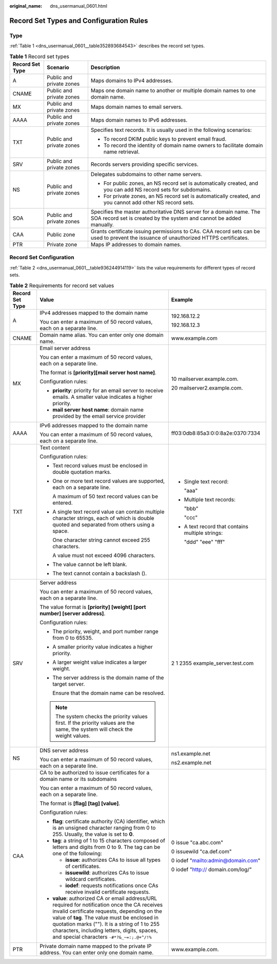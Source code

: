 :original_name: dns_usermanual_0601.html

.. _dns_usermanual_0601:

Record Set Types and Configuration Rules
========================================

Type
----

:ref:`Table 1 <dns_usermanual_0601__table352893684543>` describes the record set types.

.. _dns_usermanual_0601__table352893684543:

.. table:: **Table 1** Record set types

   +-----------------------+--------------------------+--------------------------------------------------------------------------------------------------------------------------------------------+
   | Record Set Type       | Scenario                 | Description                                                                                                                                |
   +=======================+==========================+============================================================================================================================================+
   | A                     | Public and private zones | Maps domains to IPv4 addresses.                                                                                                            |
   +-----------------------+--------------------------+--------------------------------------------------------------------------------------------------------------------------------------------+
   | CNAME                 | Public and private zones | Maps one domain name to another or multiple domain names to one domain name.                                                               |
   +-----------------------+--------------------------+--------------------------------------------------------------------------------------------------------------------------------------------+
   | MX                    | Public and private zones | Maps domain names to email servers.                                                                                                        |
   +-----------------------+--------------------------+--------------------------------------------------------------------------------------------------------------------------------------------+
   | AAAA                  | Public and private zones | Maps domain names to IPv6 addresses.                                                                                                       |
   +-----------------------+--------------------------+--------------------------------------------------------------------------------------------------------------------------------------------+
   | TXT                   | Public and private zones | Specifies text records. It is usually used in the following scenarios:                                                                     |
   |                       |                          |                                                                                                                                            |
   |                       |                          | -  To record DKIM public keys to prevent email fraud.                                                                                      |
   |                       |                          | -  To record the identity of domain name owners to facilitate domain name retrieval.                                                       |
   +-----------------------+--------------------------+--------------------------------------------------------------------------------------------------------------------------------------------+
   | SRV                   | Public and private zones | Records servers providing specific services.                                                                                               |
   +-----------------------+--------------------------+--------------------------------------------------------------------------------------------------------------------------------------------+
   | NS                    | Public and private zones | Delegates subdomains to other name servers.                                                                                                |
   |                       |                          |                                                                                                                                            |
   |                       |                          | -  For public zones, an NS record set is automatically created, and you can add NS record sets for subdomains.                             |
   |                       |                          | -  For private zones, an NS record set is automatically created, and you cannot add other NS record sets.                                  |
   +-----------------------+--------------------------+--------------------------------------------------------------------------------------------------------------------------------------------+
   | SOA                   | Public and private zones | Specifies the master authoritative DNS server for a domain name. The SOA record set is created by the system and cannot be added manually. |
   +-----------------------+--------------------------+--------------------------------------------------------------------------------------------------------------------------------------------+
   | CAA                   | Public zone              | Grants certificate issuing permissions to CAs. CAA record sets can be used to prevent the issuance of unauthorized HTTPS certificates.     |
   +-----------------------+--------------------------+--------------------------------------------------------------------------------------------------------------------------------------------+
   | PTR                   | Private zone             | Maps IP addresses to domain names.                                                                                                         |
   +-----------------------+--------------------------+--------------------------------------------------------------------------------------------------------------------------------------------+

Record Set Configuration
------------------------

:ref:`Table 2 <dns_usermanual_0601__table936244914119>` lists the value requirements for different types of record sets.

.. _dns_usermanual_0601__table936244914119:

.. table:: **Table 2** Requirements for record set values

   +-----------------------+---------------------------------------------------------------------------------------------------------------------------------------------------------------------------------------------------------------------------------------------------------------------------------------------------------------------------------------------+--------------------------------------------------+
   | Record Set Type       | Value                                                                                                                                                                                                                                                                                                                                       | Example                                          |
   +=======================+=============================================================================================================================================================================================================================================================================================================================================+==================================================+
   | A                     | IPv4 addresses mapped to the domain name                                                                                                                                                                                                                                                                                                    | 192.168.12.2                                     |
   |                       |                                                                                                                                                                                                                                                                                                                                             |                                                  |
   |                       | You can enter a maximum of 50 record values, each on a separate line.                                                                                                                                                                                                                                                                       | 192.168.12.3                                     |
   +-----------------------+---------------------------------------------------------------------------------------------------------------------------------------------------------------------------------------------------------------------------------------------------------------------------------------------------------------------------------------------+--------------------------------------------------+
   | CNAME                 | Domain name alias. You can enter only one domain name.                                                                                                                                                                                                                                                                                      | www.example.com                                  |
   +-----------------------+---------------------------------------------------------------------------------------------------------------------------------------------------------------------------------------------------------------------------------------------------------------------------------------------------------------------------------------------+--------------------------------------------------+
   | MX                    | Email server address                                                                                                                                                                                                                                                                                                                        | 10 mailserver.example.com.                       |
   |                       |                                                                                                                                                                                                                                                                                                                                             |                                                  |
   |                       | You can enter a maximum of 50 record values, each on a separate line.                                                                                                                                                                                                                                                                       | 20 mailserver2.example.com.                      |
   |                       |                                                                                                                                                                                                                                                                                                                                             |                                                  |
   |                       | The format is **[priority][mail server host name]**.                                                                                                                                                                                                                                                                                        |                                                  |
   |                       |                                                                                                                                                                                                                                                                                                                                             |                                                  |
   |                       | Configuration rules:                                                                                                                                                                                                                                                                                                                        |                                                  |
   |                       |                                                                                                                                                                                                                                                                                                                                             |                                                  |
   |                       | -  **priority**: priority for an email server to receive emails. A smaller value indicates a higher priority.                                                                                                                                                                                                                               |                                                  |
   |                       | -  **mail server host name**: domain name provided by the email service provider                                                                                                                                                                                                                                                            |                                                  |
   +-----------------------+---------------------------------------------------------------------------------------------------------------------------------------------------------------------------------------------------------------------------------------------------------------------------------------------------------------------------------------------+--------------------------------------------------+
   | AAAA                  | IPv6 addresses mapped to the domain name                                                                                                                                                                                                                                                                                                    | ff03:0db8:85a3:0:0:8a2e:0370:7334                |
   |                       |                                                                                                                                                                                                                                                                                                                                             |                                                  |
   |                       | You can enter a maximum of 50 record values, each on a separate line.                                                                                                                                                                                                                                                                       |                                                  |
   +-----------------------+---------------------------------------------------------------------------------------------------------------------------------------------------------------------------------------------------------------------------------------------------------------------------------------------------------------------------------------------+--------------------------------------------------+
   | TXT                   | Text content                                                                                                                                                                                                                                                                                                                                | -  Single text record:                           |
   |                       |                                                                                                                                                                                                                                                                                                                                             |                                                  |
   |                       | Configuration rules:                                                                                                                                                                                                                                                                                                                        |    "aaa"                                         |
   |                       |                                                                                                                                                                                                                                                                                                                                             |                                                  |
   |                       | -  Text record values must be enclosed in double quotation marks.                                                                                                                                                                                                                                                                           | -  Multiple text records:                        |
   |                       |                                                                                                                                                                                                                                                                                                                                             |                                                  |
   |                       | -  One or more text record values are supported, each on a separate line.                                                                                                                                                                                                                                                                   |    "bbb"                                         |
   |                       |                                                                                                                                                                                                                                                                                                                                             |                                                  |
   |                       |    A maximum of 50 text record values can be entered.                                                                                                                                                                                                                                                                                       |    "ccc"                                         |
   |                       |                                                                                                                                                                                                                                                                                                                                             |                                                  |
   |                       | -  A single text record value can contain multiple character strings, each of which is double quoted and separated from others using a space.                                                                                                                                                                                               | -  A text record that contains multiple strings: |
   |                       |                                                                                                                                                                                                                                                                                                                                             |                                                  |
   |                       |    One character string cannot exceed 255 characters.                                                                                                                                                                                                                                                                                       |    "ddd" "eee" "fff"                             |
   |                       |                                                                                                                                                                                                                                                                                                                                             |                                                  |
   |                       |    A value must not exceed 4096 characters.                                                                                                                                                                                                                                                                                                 |                                                  |
   |                       |                                                                                                                                                                                                                                                                                                                                             |                                                  |
   |                       | -  The value cannot be left blank.                                                                                                                                                                                                                                                                                                          |                                                  |
   |                       |                                                                                                                                                                                                                                                                                                                                             |                                                  |
   |                       | -  The text cannot contain a backslash (\).                                                                                                                                                                                                                                                                                                 |                                                  |
   +-----------------------+---------------------------------------------------------------------------------------------------------------------------------------------------------------------------------------------------------------------------------------------------------------------------------------------------------------------------------------------+--------------------------------------------------+
   | SRV                   | Server address                                                                                                                                                                                                                                                                                                                              | 2 1 2355 example_server.test.com                 |
   |                       |                                                                                                                                                                                                                                                                                                                                             |                                                  |
   |                       | You can enter a maximum of 50 record values, each on a separate line.                                                                                                                                                                                                                                                                       |                                                  |
   |                       |                                                                                                                                                                                                                                                                                                                                             |                                                  |
   |                       | The value format is **[priority] [weight] [port number] [server address]**.                                                                                                                                                                                                                                                                 |                                                  |
   |                       |                                                                                                                                                                                                                                                                                                                                             |                                                  |
   |                       | Configuration rules:                                                                                                                                                                                                                                                                                                                        |                                                  |
   |                       |                                                                                                                                                                                                                                                                                                                                             |                                                  |
   |                       | -  The priority, weight, and port number range from 0 to 65535.                                                                                                                                                                                                                                                                             |                                                  |
   |                       |                                                                                                                                                                                                                                                                                                                                             |                                                  |
   |                       | -  A smaller priority value indicates a higher priority.                                                                                                                                                                                                                                                                                    |                                                  |
   |                       |                                                                                                                                                                                                                                                                                                                                             |                                                  |
   |                       | -  A larger weight value indicates a larger weight.                                                                                                                                                                                                                                                                                         |                                                  |
   |                       |                                                                                                                                                                                                                                                                                                                                             |                                                  |
   |                       | -  The server address is the domain name of the target server.                                                                                                                                                                                                                                                                              |                                                  |
   |                       |                                                                                                                                                                                                                                                                                                                                             |                                                  |
   |                       |    Ensure that the domain name can be resolved.                                                                                                                                                                                                                                                                                             |                                                  |
   |                       |                                                                                                                                                                                                                                                                                                                                             |                                                  |
   |                       | .. note::                                                                                                                                                                                                                                                                                                                                   |                                                  |
   |                       |                                                                                                                                                                                                                                                                                                                                             |                                                  |
   |                       |    The system checks the priority values first. If the priority values are the same, the system will check the weight values.                                                                                                                                                                                                               |                                                  |
   +-----------------------+---------------------------------------------------------------------------------------------------------------------------------------------------------------------------------------------------------------------------------------------------------------------------------------------------------------------------------------------+--------------------------------------------------+
   | NS                    | DNS server address                                                                                                                                                                                                                                                                                                                          | ns1.example.net                                  |
   |                       |                                                                                                                                                                                                                                                                                                                                             |                                                  |
   |                       | You can enter a maximum of 50 record values, each on a separate line.                                                                                                                                                                                                                                                                       | ns2.example.net                                  |
   +-----------------------+---------------------------------------------------------------------------------------------------------------------------------------------------------------------------------------------------------------------------------------------------------------------------------------------------------------------------------------------+--------------------------------------------------+
   | CAA                   | CA to be authorized to issue certificates for a domain name or its subdomains                                                                                                                                                                                                                                                               | 0 issue "ca.abc.com"                             |
   |                       |                                                                                                                                                                                                                                                                                                                                             |                                                  |
   |                       | You can enter a maximum of 50 record values, each on a separate line.                                                                                                                                                                                                                                                                       | 0 issuewild "ca.def.com"                         |
   |                       |                                                                                                                                                                                                                                                                                                                                             |                                                  |
   |                       | The format is **[flag] [tag] [value]**.                                                                                                                                                                                                                                                                                                     | 0 iodef "mailto:admin@domain.com"                |
   |                       |                                                                                                                                                                                                                                                                                                                                             |                                                  |
   |                       | Configuration rules:                                                                                                                                                                                                                                                                                                                        | 0 iodef "http:// domain.com/log/"                |
   |                       |                                                                                                                                                                                                                                                                                                                                             |                                                  |
   |                       | -  **flag**: certificate authority (CA) identifier, which is an unsigned character ranging from 0 to 255. Usually, the value is set to **0**.                                                                                                                                                                                               |                                                  |
   |                       | -  **tag**: a string of 1 to 15 characters composed of letters and digits from 0 to 9. The tag can be one of the following:                                                                                                                                                                                                                 |                                                  |
   |                       |                                                                                                                                                                                                                                                                                                                                             |                                                  |
   |                       |    -  **issue**: authorizes CAs to issue all types of certificates.                                                                                                                                                                                                                                                                         |                                                  |
   |                       |    -  **issuewild**: authorizes CAs to issue wildcard certificates.                                                                                                                                                                                                                                                                         |                                                  |
   |                       |    -  **iodef**: requests notifications once CAs receive invalid certificate requests.                                                                                                                                                                                                                                                      |                                                  |
   |                       |                                                                                                                                                                                                                                                                                                                                             |                                                  |
   |                       | -  **value**: authorized CA or email address/URL required for notification once the CA receives invalid certificate requests, depending on the value of **tag**. The value must be enclosed in quotation marks (""). It is a string of 1 to 255 characters, including letters, digits, spaces, and special characters ``-#*?&_~=:;.@+^/!%`` |                                                  |
   +-----------------------+---------------------------------------------------------------------------------------------------------------------------------------------------------------------------------------------------------------------------------------------------------------------------------------------------------------------------------------------+--------------------------------------------------+
   | PTR                   | Private domain name mapped to the private IP address. You can enter only one domain name.                                                                                                                                                                                                                                                   | www.example.com.                                 |
   +-----------------------+---------------------------------------------------------------------------------------------------------------------------------------------------------------------------------------------------------------------------------------------------------------------------------------------------------------------------------------------+--------------------------------------------------+
